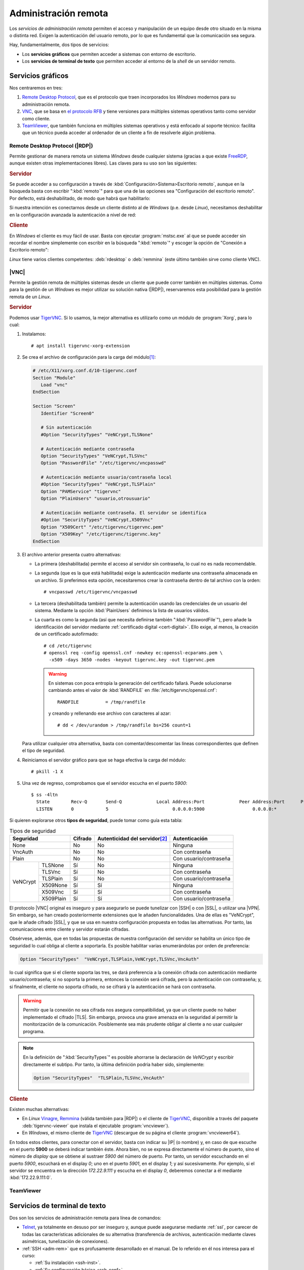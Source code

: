 .. _ser-adm-rem:

Administración remota
*********************
Los *servicios de administración remota* permiten el acceso y manipulación de un
equipo desde otro situado en la misma o distinta red. Exigen la autenticación
del usuario remoto, por lo que es fundamental que la comunicación sea segura.

Hay, fundamentalmente, dos tipos de servicios:

* Los **servicios gráficos** que permiten acceder a sistemas con entorno de
  escritorio.
* Los **servicios de terminal de texto** que permiten acceder al entorno de la
  *shell* de un servidor remoto.


Servicios gráficos
==================
Nos centraremos en tres:

#. `Remote Desktop Protocol
   <https://en.wikipedia.org/wiki/Remote_Desktop_Protocol>`_, que es el
   protocolo que traen incorporados los *Windows* modernos para su
   administración remota.
#. `VNC <https://es.wikipedia.org/wiki/VNC>`_, que se basa en `el protocolo
   RFB <https://es.wikipedia.org/wiki/RFB_protocol>`_ y tiene versiones para
   múltiples sistemas operativos tanto como servidor como cliente.
#. `TeamViewer <https://en.wikipedia.org/wiki/TeamViewer_(company)>`_, que
   también funciona en múltiples sistemas operativos y está enfocado al soporte
   técnico: facilita que un técnico pueda acceder al ordenador de un cliente a
   fin de resolverle algún problema.

.. _ser-rdp:

Remote Desktop Protocol (|RDP|)
-------------------------------
Permite gestionar de manera remota un sistema *Windows* desde cualquier sistema (gracias a que existe FreeRDP_, aunque existen otras implementaciones libres). Las claves para su uso son las siguientes:

.. rubric:: Servidor

Se puede acceder a su configuración a través de :kbd:`Configuración>Sistema>Escritorio remoto`, aunque en la búsqueda basta con escribir ":kbd:`remoto`" para que una de las opciones sea "Configuración del escritorio remoto". Por defecto, está deshabilitado, de modo que habrá que habilitarlo:

.. image:: files/conf-rdp.png

Si nuestra intención es conectarnos desde un cliente distinto al de *Windows*
(p.e. desde *Linux*), necesitamos deshabilitar en la configuración avanzada la
autenticación a nivel de red:

.. image:: files/conf-rdp-avanzada.png

.. rubric:: Cliente

En *Windows* el cliente es muy fácil de usar. Basta con ejecutar :program:`mstsc.exe` al que se puede acceder sin recordar el nombre simplemente con escribir en la búsqueda ":kbd:`remoto`" y escoger la opción de "Conexión a Escritorio remoto":

.. image:: files/conex-rdp.png

*Linux* tiene varios clientes competentes: :deb:`rdesktop` o :deb:`remmina`
(este último también sirve como cliente VNC).

|VNC|
-----
Permite la gestión remota de múltiples sistemas desde un cliente que puede correr también en múltiples sistemas. Como para la gestión de un *Windows* es mejor utilizar su solución nativa (|RDP|), reservaremos esta posibilidad para la gestión remota de un *Linux*.

.. _ser-vnc:

.. rubric:: Servidor

Podemos usar TigerVNC_. Si lo usamos, la mejor alternativa es utilizarlo como un módulo de :program:`Xorg`, para lo cual:

1. Instalamos::

      # apt install tigervnc-xorg-extension

2. Se crea el archivo de configuración para la carga del módulo\ [#]_:

   .. code-block:: xorg.conf

      # /etc/X11/xorg.conf.d/10-tigervnc.conf
      Section "Module"
         Load "vnc"
      EndSection

      Section "Screen"
         Identifier "Screen0"

         # Sin autenticación
         #Option "SecurityTypes" "VeNCrypt,TLSNone"

         # Autenticación mediante contraseña
         Option "SecurityTypes" "VeNCrypt,TLSVnc"
         Option "PasswordFile" "/etc/tigervnc/vncpasswd"

         # Autenticación mediante usuario/contraseña local
         #Option "SecurityTypes" "VeNCrypt,TLSPlain"
         Option "PAMService" "tigervnc"
         Option "PlainUsers" "usuario,otrousuario"

         # Autenticación mediante contraseña. El servidor se identifica
         #Option "SecurityTypes" "VeNCrypt,X509Vnc"
         Option "X509Cert" "/etc/tigervnc/tigervnc.pem"
         Option "X509Key" "/etc/tigervnc/tigervnc.key"
      EndSection

3. El archivo anterior presenta cuatro alternativas:

   + La primera (deshabilitada) permite el acceso al servidor sin contraseña, lo
     cual no es nada recomendable.

   + La segunda (que es la que está habilitada) exige la autenticación
     mediante una contraseña almacenada en un archivo. Si preferimos esta opción,
     necesitaremos crear la contraseña dentro de tal archivo con la orden::

      # vncpasswd /etc/tigervnc/vncpasswd

   + La tercera (deshabilitada también) permite la autenticación usando
     las credenciales de un usuario del sistema. Mediante la opción
     :kbd:`PlainUsers` definimos la lista de usuarios válidos.

   + La cuarta es como la segunda (así que necesita definirse también
     ":kbd:`PasswordFile`"), pero añade la identificación del servidor mediante
     :ref:`certificado digital <cert-digital>`. Ello exige, al menos, la
     creación de un certificado autofirmado::

      # cd /etc/tigervnc
      # openssl req -config openssl.cnf -newkey ec:openssl-ecparams.pem \
        -x509 -days 3650 -nodes -keyout tigervnc.key -out tigervnc.pem

     .. warning:: En sistemas con poca entropía la generación del certificado
        fallará. Puede solucionarse cambiando antes el valor de :kbd:`RANDFILE`
        en :file:`/etc/tigervnc/openssl.cnf`::

         RANDFILE          = /tmp/randfile

        y creando y rellenando ese archivo con caracteres al azar::

         # dd < /dev/urandom > /tmp/randfile bs=256 count=1

   Para utilizar cualquier otra alternativa, basta con comentar/descomentar las
   líneas correspondientes que definen el tipo de seguridad.

4. Reiniciamos el servidor gráfico para que se haga efectiva la carga del módulo::

      # pkill -1 X 

5. Una vez de regreso, comprobamos que el servidor escucha en el puerto *5900*::

      $ ss -4ltn
        State        Recv-Q       Send-Q             Local Address:Port             Peer Address:Port      Process      
        LISTEN       0            5                        0.0.0.0:5900                  0.0.0.0:*

Si quieren explorarse otros **tipos de seguridad**, puede tomar como guía esta
tabla:

.. _tabla-auth-vnc:

.. table:: Tipos de seguridad
   :class: auth-vnc

   +----------------------+---------+---------------------------------+------------------------+
   | Seguridad            | Cifrado | Autenticidad del servidor\ [#]_ | Autenticación          |
   +======================+=========+=================================+========================+
   | None                 | No      | No                              | Ninguna                |
   +----------------------+---------+---------------------------------+------------------------+
   | VncAuth              | No      | No                              | Con contraseña         |
   +----------------------+---------+---------------------------------+------------------------+
   | Plain                | No      | No                              | Con usuario/contraseña |
   +----------+-----------+---------+---------------------------------+------------------------+
   | VeNCrypt | TLSNone   | Sí      | No                              | Ninguna                |
   |          +-----------+---------+---------------------------------+------------------------+
   |          | TLSVnc    | Sí      | No                              | Con contraseña         |
   |          +-----------+---------+---------------------------------+------------------------+
   |          | TLSPlain  | Sí      | No                              | Con usuario/contraseña |
   |          +-----------+---------+---------------------------------+------------------------+
   |          | X509None  | Sí      | Sí                              | Ninguna                |
   |          +-----------+---------+---------------------------------+------------------------+
   |          | X509Vnc   | Sí      | Sí                              | Con contraseña         |
   |          +-----------+---------+---------------------------------+------------------------+
   |          | X509Plain | Sí      | Sí                              | Con usuario/contraseña |
   +----------+-----------+---------+---------------------------------+------------------------+

El protocolo |VNC| original es inseguro y para asegurarlo se puede tunelizar con
|SSH| o con |SSL|, o utilizar una |VPN|. Sin embargo, se han creado
posteriormente extensiones que le añaden funcionalidades.  Una de ellas es
"VeNCrypt", que le añade cifrado |SSL|, y que se usa en nuestra configuración
propuesta en todas las alternativas. Por tanto, las comunicaciones entre cliente
y servidor estarán cifradas.

Obsérvese, además, que en todas las propuestas de nuestra configuración del
servidor se habilita un único tipo de seguridad lo cual obliga al cliente a
soportarla. Es posible habilitar varias enumerándolas por orden de preferencia:

.. code-block:: xorg.conf

   Option "SecurityTypes"  "VeNCrypt,TLSPlain,VeNCrypt,TLSVnc,VncAuth"

lo cual significa que si el cliente soporta las tres, se dará preferencia a la
conexión cifrada con autenticación mediante usuario/contraseña; si no soporta la
primera, entonces la conexión será cifrada, pero la autenticación con
contraseña; y, si finalmente, el cliente no soporta cifrado, no se cifrará y la
autenticación se hará con contraseña.

.. warning:: Permitir que la conexión no sea cifrada nos asegura compatibilidad,
   ya que un cliente puede no haber implementado el cifrado |TLS|. Sin embargo,
   provoca una grave amenaza en la seguridad al permitir la monitorización de la
   comunicación. Posiblemente sea más prudente obligar al cliente a no usar
   cualquier programa.

.. note:: En la definición de ":kbd:`SecurityTypes`" es posible ahorrarse la
   declaración de *VeNCrypt* y escribir directamente el subtipo. Por tanto, la
   última definición podría haber sido, simplemente:

   .. code-block:: xorg.conf

      Option "SecurityTypes"  "TLSPlain,TLSVnc,VncAuth"

.. _ser-vnc-cliente:

.. rubric:: Cliente

Existen muchas alternativas:

* En *Linux* Vinagre_, Remmina_ (válida también para |RDP|) o el cliente de
  TigerVNC_, disponible a través del paquete :deb:`tigervnc-viewer` que instala
  el ejecutable :program:`vncviewer`). 
* En *Windows*, el mismo cliente de TigerVNC_ (descargue de su página el cliente
  :program:`vncviewer64`).

En todos estos clientes, para conectar con el servidor, basta con indicar su
|IP| (o nombre) y, en caso de que escuche en el puerto **5900** se deberá
indicar también éste. Ahora bien, no se expresa directamente el número de puerto, sino el
número de *display* que se obtiene al sustraer *5900* del número de puerto. Por
tanto, un servidor escuchando en el puerto *5900*, escuchará en el display *0*;
uno en el puerto *5901*, en el display *1*; y así sucesivamente. Por ejemplo, si
el servidor se encuentra en la dirección *172.22.9.111* y escucha en el display
*0*, deberemos conectar a él mediante :kbd:`172.22.9.111:0`.

TeamViewer
----------

.. todo:: Probar el programa TeamViewer y hacer algunas indicaciones.

Servicios de terminal de texto
==============================
Dos son los servicios de administración remota para línea de comandos:

* Telnet_, ya totalmente en desuso por ser inseguro y, aunque puede asegurarse
  mediante :ref:`ssl`, por carecer de todas las características adicionales
  de su alternativa (transferencia de archivos, autenticación mediante claves
  asimétricas, tunelización de conexiones).

* :ref:`SSH <adm-rem>` que es profusamente desarrollado en el manual. De lo
  referido en él nos interesa para el curso:

  + :ref:`Su instalación <ssh-inst>`.
  + :ref:`Su configuración básica <ssh-conf>`.
  + La utilización de sus dos clientes principales:

    + El :ref:`cliente de openssh <openssh-cliente>`, usado fundamentalmente en
      entornos *UNIX*.
    + :ref:`Putty <putty-cliente>`, ampliamente usado en entornos *Windows* (aunque su
      *Powershell* incluye el cliente de openssh.
  
  + La :ref:`autenticación con claves <ssh-cert>`, aunque podemos limitarla a
    claves y que la autenticación con certificado quede para el :ref:`módulo de
    Seguridad Informática <seg>`.

  + :ref:`Tunelización de conexiones <tunel-ssh>`.

.. rubric:: Notas al pie

.. [#] La ubicación de estos archivos no tiene por qué ser
   :file:`/etc/X11/xorg.conf.d`. Otra ubicación posible es
   :file:`/usr/share/X11/xorg.conf.d`. En cualquier caso, el directorio debería
   existir de antemano, así que si no existe en su sistema, deberá investigar
   dónde se encuentra en vez de no crear uno.
.. [#] Con ello referimos si existe algún mecanismo para saber iel cliente si se
   conecta al servidor correcto. Los subtipos ``X509*`` lo logran mediante un
   par de claves de servidor que habrá que suministrador en la configuración.

.. |VNC| replace:: :abbr:`VNC (Virtual Network Computing)`
.. |RDP| replace:: :abbr:`RDP (Remote Desktop Protocol)`
.. |SSL| replace:: :abbr:`SSL (Secure Sockets Layer)`
.. |TLS| replace:: :abbr:`TLS (Transport Layer Security)`

.. _FreeRDP: https://www.freerdp.com
.. _TigerVNC: //https://tigervnc.org
.. _Vinagre: https://wiki.gnome.org/Apps/Vinagre
.. _Remmina: https://remmina.org
.. _Telnet: https://es.wikipedia.org/wiki/Telnet
